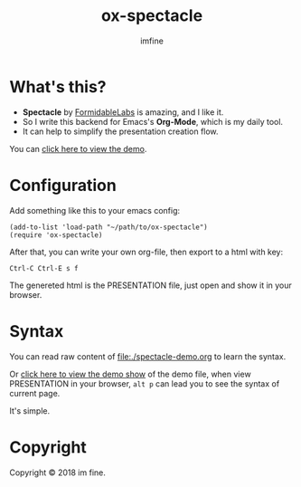 #+Title: ox-spectacle
#+Author: imfine
#+Email: lorniu@gmail.com


[[http://www.gnu.org/licenses/gpl-3.0.html][http://img.shields.io/:license-gpl3-blue.svg]]


* What's this?

- *Spectacle* by [[https://github.com/FormidableLabs/spectacle][FormidableLabs]] is amazing, and I like it.
- So I write this backend for Emacs's *Org-Mode*, which is my daily tool.
- It can help to simplify the presentation creation flow.

You can [[https://lorniu.github.io/spectacle-demo.html][click here to view the demo]].

* Configuration

Add something like this to your emacs config:
#+BEGIN_SRC elisp
  (add-to-list 'load-path "~/path/to/ox-spectacle")
  (require 'ox-spectacle)
#+END_SRC

After that, you can write your own org-file, then export to a html with key:
: Ctrl-C Ctrl-E s f

The genereted html is the PRESENTATION file,
just open and show it in your browser.

* Syntax

You can read raw content of [[file:./spectacle-demo.org]] to learn the syntax.

Or [[https://lorniu.github.io/spectacle-demo.html][click here to view the demo show]] of the demo file, when view PRESENTATION
in your browser, ~alt p~ can lead you to see the syntax of current page.

It's simple.

* Copyright

Copyright © 2018 im fine.

